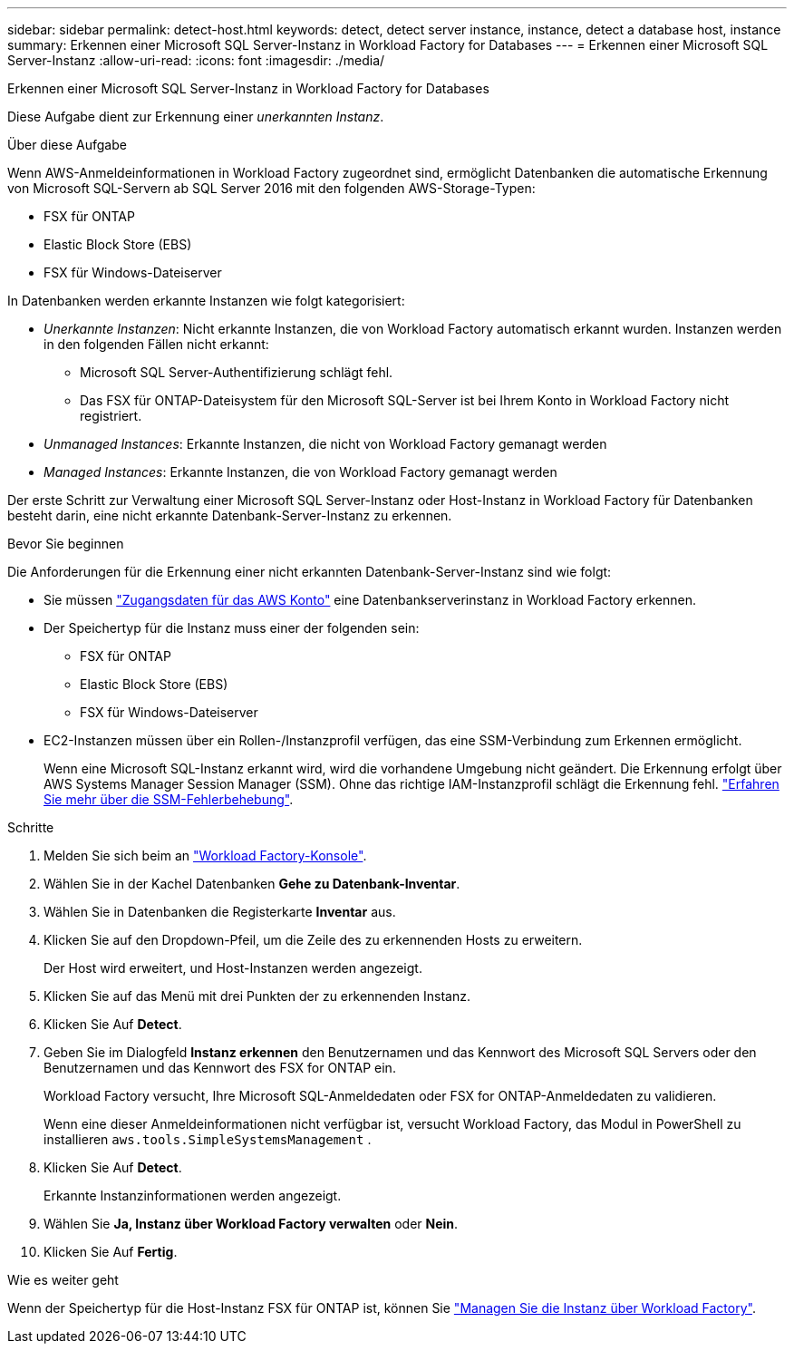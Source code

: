 ---
sidebar: sidebar 
permalink: detect-host.html 
keywords: detect, detect server instance, instance, detect a database host, instance 
summary: Erkennen einer Microsoft SQL Server-Instanz in Workload Factory for Databases 
---
= Erkennen einer Microsoft SQL Server-Instanz
:allow-uri-read: 
:icons: font
:imagesdir: ./media/


[role="lead"]
Erkennen einer Microsoft SQL Server-Instanz in Workload Factory for Databases

Diese Aufgabe dient zur Erkennung einer _unerkannten Instanz_.

.Über diese Aufgabe
Wenn AWS-Anmeldeinformationen in Workload Factory zugeordnet sind, ermöglicht Datenbanken die automatische Erkennung von Microsoft SQL-Servern ab SQL Server 2016 mit den folgenden AWS-Storage-Typen:

* FSX für ONTAP
* Elastic Block Store (EBS)
* FSX für Windows-Dateiserver


In Datenbanken werden erkannte Instanzen wie folgt kategorisiert:

* _Unerkannte Instanzen_: Nicht erkannte Instanzen, die von Workload Factory automatisch erkannt wurden. Instanzen werden in den folgenden Fällen nicht erkannt:
+
** Microsoft SQL Server-Authentifizierung schlägt fehl.
** Das FSX für ONTAP-Dateisystem für den Microsoft SQL-Server ist bei Ihrem Konto in Workload Factory nicht registriert.


* _Unmanaged Instances_: Erkannte Instanzen, die nicht von Workload Factory gemanagt werden
* _Managed Instances_: Erkannte Instanzen, die von Workload Factory gemanagt werden


Der erste Schritt zur Verwaltung einer Microsoft SQL Server-Instanz oder Host-Instanz in Workload Factory für Datenbanken besteht darin, eine nicht erkannte Datenbank-Server-Instanz zu erkennen.

.Bevor Sie beginnen
Die Anforderungen für die Erkennung einer nicht erkannten Datenbank-Server-Instanz sind wie folgt:

* Sie müssen link:https://docs.netapp.com/us-en/workload-setup-admin/add-credentials.html["Zugangsdaten für das AWS Konto"^] eine Datenbankserverinstanz in Workload Factory erkennen.
* Der Speichertyp für die Instanz muss einer der folgenden sein:
+
** FSX für ONTAP
** Elastic Block Store (EBS)
** FSX für Windows-Dateiserver


* EC2-Instanzen müssen über ein Rollen-/Instanzprofil verfügen, das eine SSM-Verbindung zum Erkennen ermöglicht.
+
Wenn eine Microsoft SQL-Instanz erkannt wird, wird die vorhandene Umgebung nicht geändert. Die Erkennung erfolgt über AWS Systems Manager Session Manager (SSM). Ohne das richtige IAM-Instanzprofil schlägt die Erkennung fehl. link:https://docs.aws.amazon.com/systems-manager/latest/userguide/session-manager-troubleshooting.html["Erfahren Sie mehr über die SSM-Fehlerbehebung"^].



.Schritte
. Melden Sie sich beim an link:https://console.workloads.netapp.com["Workload Factory-Konsole"^].
. Wählen Sie in der Kachel Datenbanken *Gehe zu Datenbank-Inventar*.
. Wählen Sie in Datenbanken die Registerkarte *Inventar* aus.
. Klicken Sie auf den Dropdown-Pfeil, um die Zeile des zu erkennenden Hosts zu erweitern.
+
Der Host wird erweitert, und Host-Instanzen werden angezeigt.

. Klicken Sie auf das Menü mit drei Punkten der zu erkennenden Instanz.
. Klicken Sie Auf *Detect*.
. Geben Sie im Dialogfeld *Instanz erkennen* den Benutzernamen und das Kennwort des Microsoft SQL Servers oder den Benutzernamen und das Kennwort des FSX for ONTAP ein.
+
Workload Factory versucht, Ihre Microsoft SQL-Anmeldedaten oder FSX for ONTAP-Anmeldedaten zu validieren.

+
Wenn eine dieser Anmeldeinformationen nicht verfügbar ist, versucht Workload Factory, das Modul in PowerShell zu installieren `aws.tools.SimpleSystemsManagement` .

. Klicken Sie Auf *Detect*.
+
Erkannte Instanzinformationen werden angezeigt.

. Wählen Sie *Ja, Instanz über Workload Factory verwalten* oder *Nein*.
. Klicken Sie Auf *Fertig*.


.Wie es weiter geht
Wenn der Speichertyp für die Host-Instanz FSX für ONTAP ist, können Sie link:manage-server.html["Managen Sie die Instanz über Workload Factory"].
